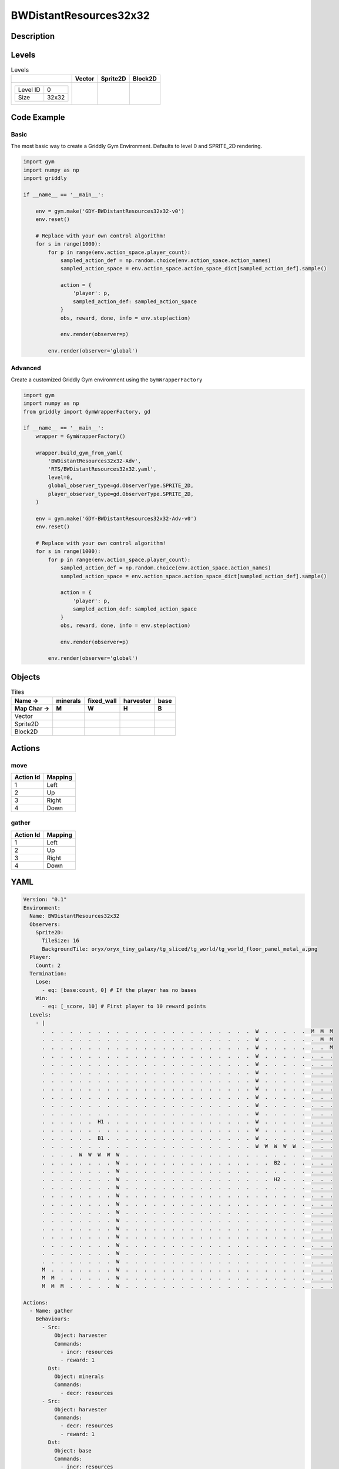 BWDistantResources32x32
=======================

Description
-------------



Levels
---------

.. list-table:: Levels
   :header-rows: 1

   * - 
     - Vector
     - Sprite2D
     - Block2D
   * - .. list-table:: 

          * - Level ID
            - 0
          * - Size
            - 32x32
     - .. thumbnail:: img/BWDistantResources32x32-level-Vector-0.png
     - .. thumbnail:: img/BWDistantResources32x32-level-Sprite2D-0.png
     - .. thumbnail:: img/BWDistantResources32x32-level-Block2D-0.png

Code Example
------------

Basic
^^^^^

The most basic way to create a Griddly Gym Environment. Defaults to level 0 and SPRITE_2D rendering.

.. code-block:: python


   import gym
   import numpy as np
   import griddly

   if __name__ == '__main__':

       env = gym.make('GDY-BWDistantResources32x32-v0')
       env.reset()
    
       # Replace with your own control algorithm!
       for s in range(1000):
           for p in range(env.action_space.player_count):
               sampled_action_def = np.random.choice(env.action_space.action_names)
               sampled_action_space = env.action_space.action_space_dict[sampled_action_def].sample()

               action = {
                   'player': p,
                   sampled_action_def: sampled_action_space
               }
               obs, reward, done, info = env.step(action)
            
               env.render(observer=p)

           env.render(observer='global')


Advanced
^^^^^^^^

Create a customized Griddly Gym environment using the ``GymWrapperFactory``

.. code-block:: python


   import gym
   import numpy as np
   from griddly import GymWrapperFactory, gd

   if __name__ == '__main__':
       wrapper = GymWrapperFactory()

       wrapper.build_gym_from_yaml(
           'BWDistantResources32x32-Adv',
           'RTS/BWDistantResources32x32.yaml',
           level=0,
           global_observer_type=gd.ObserverType.SPRITE_2D,
           player_observer_type=gd.ObserverType.SPRITE_2D,
       )

       env = gym.make('GDY-BWDistantResources32x32-Adv-v0')
       env.reset()

       # Replace with your own control algorithm!
       for s in range(1000):
           for p in range(env.action_space.player_count):
               sampled_action_def = np.random.choice(env.action_space.action_names)
               sampled_action_space = env.action_space.action_space_dict[sampled_action_def].sample()

               action = {
                   'player': p,
                   sampled_action_def: sampled_action_space
               }
               obs, reward, done, info = env.step(action)
            
               env.render(observer=p)

           env.render(observer='global')


Objects
-------

.. list-table:: Tiles
   :header-rows: 2

   * - Name ->
     - minerals
     - fixed_wall
     - harvester
     - base
   * - Map Char ->
     - M
     - W
     - H
     - B
   * - Vector
     - .. image:: img/BWDistantResources32x32-tile-minerals-Vector.png
     - .. image:: img/BWDistantResources32x32-tile-fixed_wall-Vector.png
     - .. image:: img/BWDistantResources32x32-tile-harvester-Vector.png
     - .. image:: img/BWDistantResources32x32-tile-base-Vector.png
   * - Sprite2D
     - .. image:: img/BWDistantResources32x32-tile-minerals-Sprite2D.png
     - .. image:: img/BWDistantResources32x32-tile-fixed_wall-Sprite2D.png
     - .. image:: img/BWDistantResources32x32-tile-harvester-Sprite2D.png
     - .. image:: img/BWDistantResources32x32-tile-base-Sprite2D.png
   * - Block2D
     - .. image:: img/BWDistantResources32x32-tile-minerals-Block2D.png
     - .. image:: img/BWDistantResources32x32-tile-fixed_wall-Block2D.png
     - .. image:: img/BWDistantResources32x32-tile-harvester-Block2D.png
     - .. image:: img/BWDistantResources32x32-tile-base-Block2D.png


Actions
-------

move
^^^^

.. list-table:: 
   :header-rows: 1

   * - Action Id
     - Mapping
   * - 1
     - Left
   * - 2
     - Up
   * - 3
     - Right
   * - 4
     - Down


gather
^^^^^^

.. list-table:: 
   :header-rows: 1

   * - Action Id
     - Mapping
   * - 1
     - Left
   * - 2
     - Up
   * - 3
     - Right
   * - 4
     - Down


YAML
----

.. code-block:: YAML

   Version: "0.1"
   Environment:
     Name: BWDistantResources32x32
     Observers:
       Sprite2D:
         TileSize: 16
         BackgroundTile: oryx/oryx_tiny_galaxy/tg_sliced/tg_world/tg_world_floor_panel_metal_a.png
     Player:
       Count: 2
     Termination:
       Lose:
         - eq: [base:count, 0] # If the player has no bases
       Win:
         - eq: [_score, 10] # First player to 10 reward points
     Levels:
       - |
         .  .  .  .  .  .  .  .  .  .  .  .  .  .  .  .  .  .  .  .  .  .  .  W  .  .  .  .  .  M  M  M 
         .  .  .  .  .  .  .  .  .  .  .  .  .  .  .  .  .  .  .  .  .  .  .  W  .  .  .  .  .  .  M  M 
         .  .  .  .  .  .  .  .  .  .  .  .  .  .  .  .  .  .  .  .  .  .  .  W  .  .  .  .  .  .  .  M 
         .  .  .  .  .  .  .  .  .  .  .  .  .  .  .  .  .  .  .  .  .  .  .  W  .  .  .  .  .  .  .  . 
         .  .  .  .  .  .  .  .  .  .  .  .  .  .  .  .  .  .  .  .  .  .  .  W  .  .  .  .  .  .  .  . 
         .  .  .  .  .  .  .  .  .  .  .  .  .  .  .  .  .  .  .  .  .  .  .  W  .  .  .  .  .  .  .  . 
         .  .  .  .  .  .  .  .  .  .  .  .  .  .  .  .  .  .  .  .  .  .  .  W  .  .  .  .  .  .  .  . 
         .  .  .  .  .  .  .  .  .  .  .  .  .  .  .  .  .  .  .  .  .  .  .  W  .  .  .  .  .  .  .  . 
         .  .  .  .  .  .  .  .  .  .  .  .  .  .  .  .  .  .  .  .  .  .  .  W  .  .  .  .  .  .  .  . 
         .  .  .  .  .  .  .  .  .  .  .  .  .  .  .  .  .  .  .  .  .  .  .  W  .  .  .  .  .  .  .  . 
         .  .  .  .  .  .  .  .  .  .  .  .  .  .  .  .  .  .  .  .  .  .  .  W  .  .  .  .  .  .  .  . 
         .  .  .  .  .  .  H1 .  .  .  .  .  .  .  .  .  .  .  .  .  .  .  .  W  .  .  .  .  .  .  .  . 
         .  .  .  .  .  .  .  .  .  .  .  .  .  .  .  .  .  .  .  .  .  .  .  W  .  .  .  .  .  .  .  . 
         .  .  .  .  .  .  B1 .  .  .  .  .  .  .  .  .  .  .  .  .  .  .  .  W  .  .  .  .  .  .  .  . 
         .  .  .  .  .  .  .  .  .  .  .  .  .  .  .  .  .  .  .  .  .  .  .  W  W  W  W  W  .  .  .  . 
         .  .  .  .  W  W  W  W  W  .  .  .  .  .  .  .  .  .  .  .  .  .  .  .  .  .  .  .  .  .  .  . 
         .  .  .  .  .  .  .  .  W  .  .  .  .  .  .  .  .  .  .  .  .  .  .  .  .  B2 .  .  .  .  .  . 
         .  .  .  .  .  .  .  .  W  .  .  .  .  .  .  .  .  .  .  .  .  .  .  .  .  .  .  .  .  .  .  . 
         .  .  .  .  .  .  .  .  W  .  .  .  .  .  .  .  .  .  .  .  .  .  .  .  .  H2 .  .  .  .  .  . 
         .  .  .  .  .  .  .  .  W  .  .  .  .  .  .  .  .  .  .  .  .  .  .  .  .  .  .  .  .  .  .  . 
         .  .  .  .  .  .  .  .  W  .  .  .  .  .  .  .  .  .  .  .  .  .  .  .  .  .  .  .  .  .  .  . 
         .  .  .  .  .  .  .  .  W  .  .  .  .  .  .  .  .  .  .  .  .  .  .  .  .  .  .  .  .  .  .  . 
         .  .  .  .  .  .  .  .  W  .  .  .  .  .  .  .  .  .  .  .  .  .  .  .  .  .  .  .  .  .  .  . 
         .  .  .  .  .  .  .  .  W  .  .  .  .  .  .  .  .  .  .  .  .  .  .  .  .  .  .  .  .  .  .  . 
         .  .  .  .  .  .  .  .  W  .  .  .  .  .  .  .  .  .  .  .  .  .  .  .  .  .  .  .  .  .  .  . 
         .  .  .  .  .  .  .  .  W  .  .  .  .  .  .  .  .  .  .  .  .  .  .  .  .  .  .  .  .  .  .  . 
         .  .  .  .  .  .  .  .  W  .  .  .  .  .  .  .  .  .  .  .  .  .  .  .  .  .  .  .  .  .  .  . 
         .  .  .  .  .  .  .  .  W  .  .  .  .  .  .  .  .  .  .  .  .  .  .  .  .  .  .  .  .  .  .  .
         .  .  .  .  .  .  .  .  W  .  .  .  .  .  .  .  .  .  .  .  .  .  .  .  .  .  .  .  .  .  .  .
         M  .  .  .  .  .  .  .  W  .  .  .  .  .  .  .  .  .  .  .  .  .  .  .  .  .  .  .  .  .  .  . 
         M  M  .  .  .  .  .  .  W  .  .  .  .  .  .  .  .  .  .  .  .  .  .  .  .  .  .  .  .  .  .  . 
         M  M  M  .  .  .  .  .  W  .  .  .  .  .  .  .  .  .  .  .  .  .  .  .  .  .  .  .  .  .  .  .

   Actions:
     - Name: gather
       Behaviours:
         - Src:
             Object: harvester
             Commands:
               - incr: resources
               - reward: 1
           Dst:
             Object: minerals
             Commands:
               - decr: resources
         - Src:
             Object: harvester
             Commands:
               - decr: resources
               - reward: 1
           Dst:
             Object: base
             Commands:
               - incr: resources

     - Name: move
       Behaviours:
         - Src: 
             Object: [harvester]
             Commands:
               - mov: _dest # mov will move the object, _dest is the destination location of the action
           Dst:
             Object: _empty

   Objects:
     - Name: minerals
       MapCharacter: M
       Variables:
         - Name: resources
           InitialValue: 10
       Observers:
         Sprite2D:
           - Image: oryx/oryx_tiny_galaxy/tg_sliced/tg_items/tg_items_crystal_green.png
         Block2D:
           - Shape: triangle
             Color: [0.0, 1.0, 0.0]
             Scale: 1.0

     - Name: fixed_wall
       MapCharacter: W
       Observers:
         Sprite2D:
           - TilingMode: WALL_2 # Will tile walls with two images
             Image:
               - oryx/oryx_tiny_galaxy/tg_sliced/tg_world_fixed/img33.png
               - oryx/oryx_tiny_galaxy/tg_sliced/tg_world_fixed/img40.png
         Block2D:
           - Color: [0.5, 0.5, 0.5]
             Shape: square

     - Name: harvester
       MapCharacter: H
       Variables:
         - Name: resources
           InitialValue: 0
         - Name: health
           InitialValue: 10
       Observers:
         Sprite2D:
           - Image: oryx/oryx_tiny_galaxy/tg_sliced/tg_monsters/tg_monsters_jelly_d1.png
         Block2D:
           - Shape: square
             Color: [0.6, 0.2, 0.2]
             Scale: 0.5

     - Name: base
       MapCharacter: B
       Variables:
         - Name: resources
           InitialValue: 0
         - Name: health
           InitialValue: 10
       Observers:
         Sprite2D:
           - Image: oryx/oryx_tiny_galaxy/tg_sliced/tg_world_fixed/img324.png
         Block2D:
           - Color: [0.8, 0.8, 0.3]
             Shape: triangle


